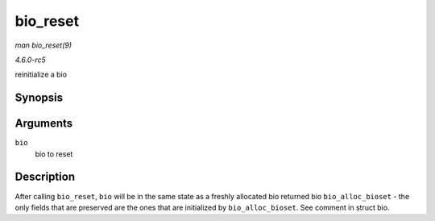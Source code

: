 .. -*- coding: utf-8; mode: rst -*-

.. _API-bio-reset:

=========
bio_reset
=========

*man bio_reset(9)*

*4.6.0-rc5*

reinitialize a bio


Synopsis
========

.. c:function:: void bio_reset( struct bio * bio )

Arguments
=========

``bio``
    bio to reset


Description
===========

After calling ``bio_reset``, ``bio`` will be in the same state as a
freshly allocated bio returned bio ``bio_alloc_bioset`` - the only
fields that are preserved are the ones that are initialized by
``bio_alloc_bioset``. See comment in struct bio.


.. ------------------------------------------------------------------------------
.. This file was automatically converted from DocBook-XML with the dbxml
.. library (https://github.com/return42/sphkerneldoc). The origin XML comes
.. from the linux kernel, refer to:
..
.. * https://github.com/torvalds/linux/tree/master/Documentation/DocBook
.. ------------------------------------------------------------------------------

